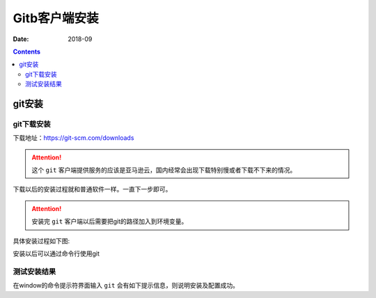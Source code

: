 .. _zzjlogin-git-install:

======================================================================================================================================================
Gitb客户端安装
======================================================================================================================================================

:Date: 2018-09

.. contents::

git安装
======================================================================================================================================================

git下载安装
------------------------------------------------------------------------------------------------------------------------------------------------------


下载地址：https://git-scm.com/downloads

.. attention::
    这个 ``git`` 客户端提供服务的应该是亚马逊云，国内经常会出现下载特别慢或者下载不下来的情况。

下载以后的安装过程就和普通软件一样。一直下一步即可。

.. attention::
    安装完 ``git`` 客户端以后需要把git的路径加入到环境变量。

具体安装过程如下图:


.. image:: /Tools/res/images/tools/svn/git/git01.png
    :align: center
    :height: 500px
    :width: 800 px


.. image:: /Tools/res/images/tools/svn/git/git02.png
    :align: center
    :height: 500px
    :width: 800 px


.. image:: /Tools/res/images/tools/svn/git/git03.png
    :align: center
    :height: 500px
    :width: 800 px

.. image:: /Tools/res/images/tools/svn/git/git04.png
    :align: center
    :height: 500px
    :width: 800 px


.. image:: /Tools/res/images/tools/svn/git/git05.png
    :align: center
    :height: 500px
    :width: 800 px

.. image:: /Tools/res/images/tools/svn/git/git06.png
    :align: center
    :height: 500px
    :width: 800 px

.. image:: /Tools/res/images/tools/svn/git/git07.png
    :align: center
    :height: 500px
    :width: 800 px


.. image:: /Tools/res/images/tools/svn/git/git08.png
    :align: center
    :height: 500px
    :width: 800 px

.. image:: /Tools/res/images/tools/svn/git/git09.png
    :align: center
    :height: 500px
    :width: 800 px

.. image:: /Tools/res/images/tools/svn/git/git10.png
    :align: center
    :height: 500px
    :width: 800 px

.. image:: /Tools/res/images/tools/svn/git/git11.png
    :align: center
    :height: 500px
    :width: 800 px

安装以后可以通过命令行使用git

测试安装结果
------------------------------------------------------------------------------------------------------------------------------------------------------

在window的命令提示符界面输入 ``git`` 会有如下提示信息，则说明安装及配置成功。

.. code-block:: text
    :linenos:

    C:\Users\Administrator>git
    usage: git [--version] [--help] [-C <path>] [-c <name>=<value>]
            [--exec-path[=<path>]] [--html-path] [--man-path] [--info-path]
            [-p | --paginate | -P | --no-pager] [--no-replace-objects] [--bare]
            [--git-dir=<path>] [--work-tree=<path>] [--namespace=<name>]
            <command> [<args>]

    These are common Git commands used in various situations:

    start a working area (see also: git help tutorial)
    clone      Clone a repository into a new directory
    init       Create an empty Git repository or reinitialize an existing one

    work on the current change (see also: git help everyday)
    add        Add file contents to the index
    mv         Move or rename a file, a directory, or a symlink
    reset      Reset current HEAD to the specified state
    rm         Remove files from the working tree and from the index

    examine the history and state (see also: git help revisions)
    bisect     Use binary search to find the commit that introduced a bug
    grep       Print lines matching a pattern
    log        Show commit logs
    show       Show various types of objects
    status     Show the working tree status

    grow, mark and tweak your common history
    branch     List, create, or delete branches
    checkout   Switch branches or restore working tree files
    commit     Record changes to the repository
    diff       Show changes between commits, commit and working tree, etc
    merge      Join two or more development histories together
    rebase     Reapply commits on top of another base tip
    tag        Create, list, delete or verify a tag object signed with GPG

    collaborate (see also: git help workflows)
    fetch      Download objects and refs from another repository
    pull       Fetch from and integrate with another repository or a local branch
    push       Update remote refs along with associated objects

    'git help -a' and 'git help -g' list available subcommands and some
    concept guides. See 'git help <command>' or 'git help <concept>'
    to read about a specific subcommand or concept.














